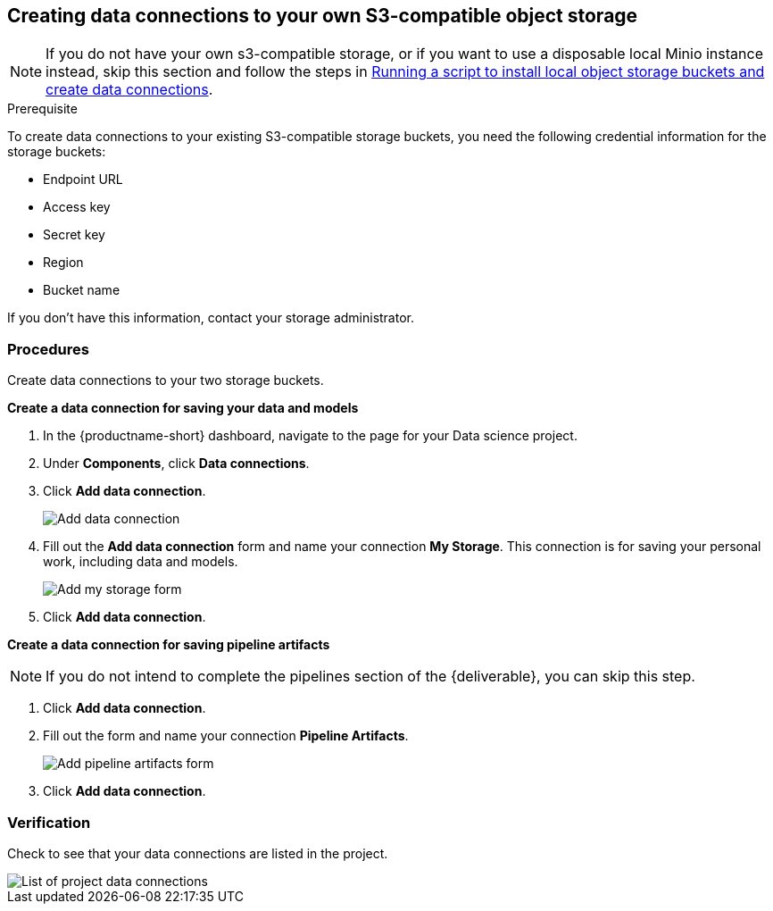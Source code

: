 [id='creating-data-connections-to-storage_{context}']
== Creating data connections to your own S3-compatible object storage

NOTE: If you do not have your own s3-compatible storage, or if you want to use a disposable local Minio instance instead, skip this section and follow the steps in xref:running-a-script-to-install-storage.adoc[Running a script to install local object storage buckets and create data connections].

.Prerequisite

To create data connections to your existing S3-compatible storage buckets, you need the following credential information for the storage buckets:

* Endpoint URL
* Access key
* Secret key
* Region
* Bucket name

If you don't have this information, contact your storage administrator.

=== Procedures

Create data connections to your two storage buckets.

*Create a data connection for saving your data and models*

. In the {productname-short} dashboard, navigate to the page for your Data science project.

. Under *Components*, click *Data connections*.

. Click *Add data connection*.
+
image::projects/ds-project-add-dc.png[Add data connection]

. Fill out the *Add data connection* form and name your connection *My Storage*. This connection is for saving your personal work, including data and models.
+
image::projects/ds-project-my-storage-form.png[Add my storage form]

. Click *Add data connection*.

*Create a data connection for saving pipeline artifacts*

NOTE: If you do not intend to complete the pipelines section of the {deliverable}, you can skip this step.

. Click *Add data connection*.

. Fill out the form and name your connection *Pipeline Artifacts*.
+
image::projects/ds-project-pipeline-artifacts-form.png[Add pipeline artifacts form]

. Click *Add data connection*.


=== Verification

Check to see that your data connections are listed in the project.

image::projects/ds-project-dc-list.png[List of project data connections]

